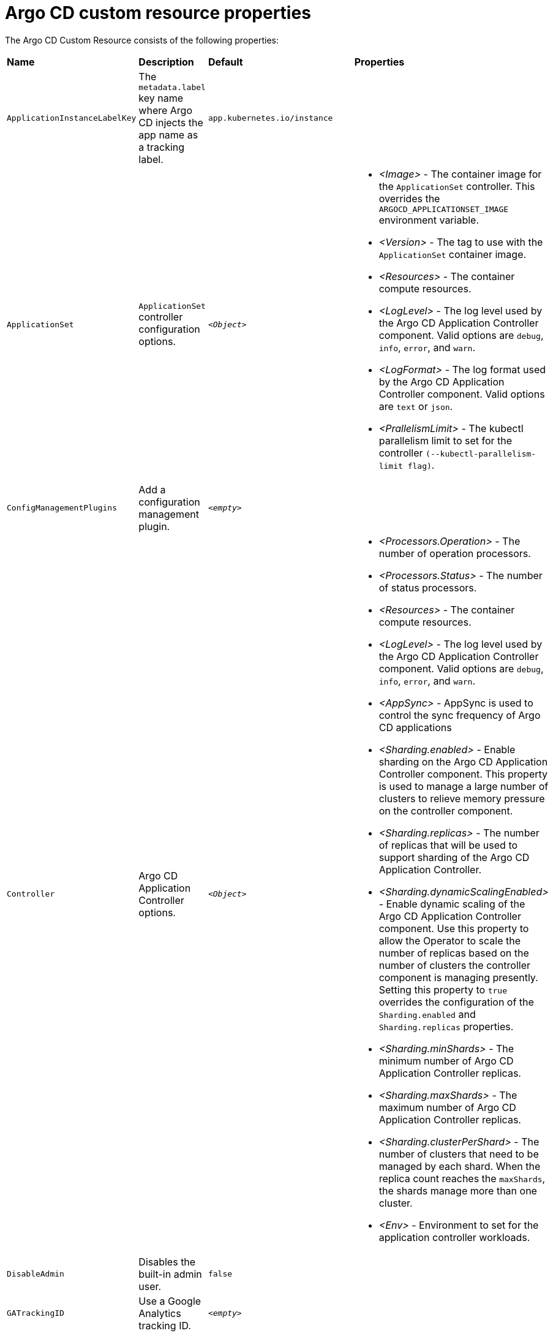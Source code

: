 // Module included in the following assemblies:
//
// * argocd_instance/argo-cd-cr-component-properties.adoc

:_mod-docs-content-type: REFERENCE
[id="argo-cd-properties_{context}"]
= Argo CD custom resource properties

The Argo CD Custom Resource consists of the following properties:

|===
|*Name* |*Description* |*Default* | *Properties*
|`ApplicationInstanceLabelKey` |The `metadata.label` key name where Argo CD injects the app name as a tracking label.|`app.kubernetes.io/instance` |

|`ApplicationSet` 
|`ApplicationSet` controller configuration options.
| `_<Object>_`
a|* _<Image>_ - The container image for the `ApplicationSet` controller. This overrides the `ARGOCD_APPLICATIONSET_IMAGE` environment variable.
  * _<Version>_ - The tag to use with the `ApplicationSet` container image.
  * _<Resources>_ - The container compute resources.
  * _<LogLevel>_ - The log level used by the Argo CD Application Controller component. Valid options are `debug`, `info`, `error`, and `warn`.
  * _<LogFormat>_ - The log format used by the Argo CD Application Controller component. Valid options are `text` or `json`.
  * _<PrallelismLimit>_ - The kubectl parallelism limit to set for the controller `(--kubectl-parallelism-limit flag)`.

|`ConfigManagementPlugins`    |Add a configuration management plugin.| `__<empty>__` |

|`Controller`    |Argo CD Application Controller options.| `__<Object>__`
a|* _<Processors.Operation>_ - The number of operation processors.
  * _<Processors.Status>_ - The number of status processors.
  * _<Resources>_ - The container compute resources.
  * _<LogLevel>_ - The log level used by the Argo CD Application Controller component. Valid options are `debug`, `info`, `error`, and `warn`.
  * _<AppSync>_ - AppSync is used to control the sync frequency of Argo CD applications
  * _<Sharding.enabled>_ - Enable sharding on the Argo CD Application Controller component. This property is used to manage a large number of clusters to relieve memory pressure on the controller component.
  * _<Sharding.replicas>_ - The number of replicas that will be used to support sharding of the Argo CD Application Controller.
  * _<Sharding.dynamicScalingEnabled>_ - Enable dynamic scaling of the Argo CD Application Controller component. Use this property to allow the Operator to scale the number of replicas based on the number of clusters the controller component is managing presently. Setting this property to `true` overrides the configuration of the `Sharding.enabled` and `Sharding.replicas` properties.
  * _<Sharding.minShards>_ - The minimum number of Argo CD Application Controller replicas.
  * _<Sharding.maxShards>_ - The maximum number of Argo CD Application Controller replicas.
  * _<Sharding.clusterPerShard>_ - The number of clusters that need to be managed by each shard. When the replica count reaches the `maxShards`, the shards manage more than one cluster.
  * _<Env>_ - Environment to set for the application controller workloads.

|`DisableAdmin`    |Disables the built-in admin user.|`false` |

|`GATrackingID`    |Use a Google Analytics tracking ID.|`__<empty>__` |

|`GAAnonymizeusers`    |Enable hashed usernames sent to Google Analytics.|`false` |

|`HA`    |High availablity options.| `__<Object>__`
a|* _<Enabled>_ - Toggle high availability support globally for Argo CD.
  * _<RedisProxyImage>_ - The Redis HAProxy container image. This overrides the `ARGOCD_REDIS_HA_PROXY_IMAGE` environment variable.
  * _<RedisProxyVersion>_ - The tag to use for the Redis HAProxy container image.

|`HelpChatURL`    |URL for getting chat help (this will typically be your Slack channel for support).|`https://mycorp.slack.com/argo-cd` |

|`HelpChatText`    |The text that appears in a text box for getting chat help.|`Chat now!`|

|`Image`    |The container image for all Argo CD components. This overrides the `ARGOCD_IMAGE` environment variable.|`argoproj/argocd` |

|`Ingress`    |Ingress configuration options.| `__<Object>__` |

|`InitialRepositories`    |Initial Git repositories to configure Argo CD to use upon creation of the cluster.|`__<empty>__` |

|`Notifications`    |Notifications controller configuration options.|`__<Object>__`
a|* _<Enabled>_ - The toggle to start the notifications-controller.
  * _<Image>_ - The container image for all Argo CD components. This overrides the `ARGOCD_IMAGE` environment variable.
  * _<Version>_ - The tag to use with the Notifications container image.
  * _<Resources>_ - The container compute resources.
  * _<LogLevel>_ - The log level used by the Argo CD Application Controller component. Valid options are `debug`, `info`, `error`, and `warn`.

|`RepositoryCredentials`    |Git repository credential templates to configure Argo CD to use upon creation of the cluster.| `__<empty>__` |

|`InitialSSHKnownHosts`    |Initial SSH Known Hosts for Argo CD to use upon creation of the cluster.| `__<default_Argo_CD_Known_Hosts>__` |

|`KustomizeBuildOptions`    |The build options and parameters to use with `kustomize build`.|`__<empty>__` |

|`OIDCConfig` |The OIDC configuration as an alternative to Dex.|`__<empty>__` |

|`NodePlacement` |Add the `nodeSelector` and the `tolerations`.|`__<empty>__` |

|`Prometheus` |Prometheus configuration options.|`__<Object>__`
a|* _<Enabled>_ - Toggle Prometheus support globally for Argo CD.
  * _<Host>_ - The hostname to use for Ingress or Route resources.
  * _<Ingress>_ - Toggles Ingress for Prometheus.
  * _<Route>_ - Route configuration options.
  * _<Size>_ - The replica count for the Prometheus `StatefulSet`.

|`RBAC` |RBAC configuration options.|`__<Object>__`
a|* _<DefaultPolicy>_ - The `policy.default` property in the `argocd-rbac-cm` config map. The name of the default role which Argo CD will fall back to, when authorizing API requests.
  * _<Policy>_ - The `policy.csv` property in the `argocd-rbac-cm` config map. CSV data containing user-defined RBAC policies and role definitions.
  * _<Scopes>_ - The scopes property in the `argocd-rbac-cm` config map. Controls which OIDC scopes to examine during RBAC enforcement (in addition to sub scope).

|`Redis` |Redis configuration options.|`__<Object>__`
a|* _<AutoTLS>_ - Use the provider to create the Redis server's TLS certificate (one of: openshift). Currently only available for {OCP}.
  * _<DisableTLSVerification>_ - Define whether the Redis server should be accessed using strict TLS validation.
  * _<Image>_ - The container image for Redis. This overrides the `ARGOCD_REDIS_IMAGE` environment variable.
  * _<Resources>_ - The container compute resources.
  * _<Version>_ - The tag to use with the Redis container image.

|`ResourceHealthChecks` |Customize resource health check behavior.|`__<empty>__` |
|`ResourceIgnoreDifferences` |Customize resource ignore difference behavior.|`__<empty>__` |

|`ResourceActions` |Customize resource action behavior.|`__<empty>__` |

|`ResourceExclusions` |Completely ignore entire classes of resource group.|`__<empty>__` |

|`ResourceInclusions` |The configuration to configure which resource group/kinds are applied.|`__<empty>__` |

|`Server` |Argo CD Server configuration options.|`__<Object>__`
a|* _<Autoscale>_ - Server autoscale configuration options.
  * _<ExtraCommandArgs>_ - List of arguments added to the existing arguments set by the Operator.
  * _<GRPC>_ - GRPC configuration options.
  * _<Host>_ - The hostname used for Ingress or Route resources.
  * _<Ingress>_ - Ingress configuration for the Argo CD server component.
  * _<Insecure>_ - Toggles the insecure flag for Argo CD server.
  * _<Resources>_ - The container compute resources.
  * _<Replicas>_ - The number of replicas for the Argo CD server. Must be greater than or equal to `0`. If `Autoscale` is enabled, `Replicas` is ignored.
  * _<Route>_ - Route configuration options.
  * _<Service.Type>_ - The `ServiceType` used for the service resource.
  * _<LogLevel>_ - The log level to be used by the Argo CD Server component. Valid options are  `debug`, `info`, `error`, and `warn`.
  * _<LogFormat>_ - The log format used by the Argo CD Application Controller component. Valid options are `text` or `json`.
  * _<Env>_ - Environment to set for the server workloads.

|`SSO` |Single Sign-on options.|`__<Object>__`
a|* _<Keycloak>_ - Configuration options for Keycloak SSO provider.
  * _<Dex>_ - Configuration options for Dex SSO provider.
  * _<Provider>_ - The name of the provider used to configure Single Sign-on. For now the supported options are Dex and Keycloak.

|`StatusBadgeEnabled` |Enable application status badge.|`true` |

|`TLS` |TLS configuration options.|`__<Object>__`
a|* _<CA.ConfigMapName>_ - The name of the `ConfigMap` which contains the CA certificate.
  * _<CA.SecretName>_ - The name of the secret which contains the CA Certificate and Key.
  * _<InitialCerts>_ - Initial set of certificates in the `argocd-tls-certs-cm` config map for connecting Git repositories via HTTPS.

|`UserAnonyousEnabled` |Enable anonymous user access.|`true` |

|`Version` |The tag to use with the container image for all Argo CD components.|Latest Argo CD version|

|`Banner` |Add a UI banner message.|`__<Object>__`
a|* _<Banner.Content>_ - The banner message content (required if a banner is displayed).
  * _<Banner.URL.SecretName>_ - The banner message link URL (optional). 
|===



